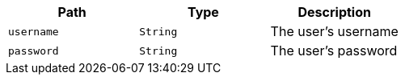 |===
|Path|Type|Description

|`+username+`
|`+String+`
|The user's username

|`+password+`
|`+String+`
|The user's password

|===